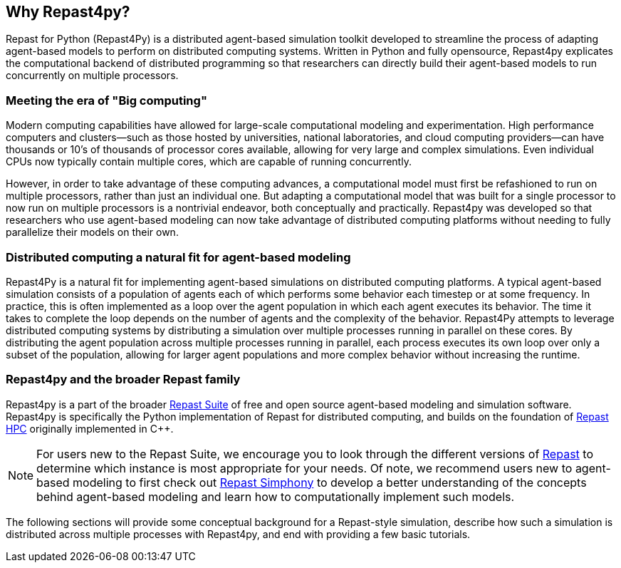 == Why Repast4py?
Repast for Python (Repast4Py) is a distributed agent-based simulation toolkit developed to streamline the process of adapting agent-based models to perform on distributed computing systems. 
Written in Python and fully opensource, Repast4py explicates the computational backend of distributed programming so that researchers can directly build their agent-based models to run concurrently on multiple processors.   
// TODO -- what other points do i want to make here? 

=== Meeting the era of "Big computing"
Modern computing capabilities have allowed for large-scale computational modeling and experimentation. 
High performance computers and clusters--such as those hosted by universities, national laboratories, and cloud computing providers--can have thousands or 10's of thousands of processor cores available, allowing for very large and complex simulations.
Even individual CPUs now typically contain multiple cores, which are capable of running concurrently.

However, in order to take advantage of these computing advances, a computational model must first be refashioned to run on multiple processors, rather than just an individual one. 
But adapting a computational model that was built for a single processor to now run on multiple processors is a nontrivial endeavor, both conceptually and practically.
// TODO - Do I want to expand on the difficulties of parallelizing code? 
//  Difficulties such as: 
//  - include deciding on the components of a model that can run concurrently, 
//  - anticipating where bottlenecks and/or failures might occur, and 
//  - coordinating the message passing between such components.
Repast4py was developed so that researchers who use agent-based modeling can now take advantage of distributed computing platforms without needing to fully parallelize their models on their own.


=== Distributed computing a natural fit for agent-based modeling
Repast4Py is a natural fit for implementing agent-based simulations on distributed computing platforms.
A typical agent-based simulation consists of a population of agents each of which performs some behavior each timestep or at some frequency.
In practice, this is often implemented as a loop over the agent population in which each agent executes its behavior. 
The time it takes to complete the loop depends on the number of agents and the complexity of the behavior.
Repast4Py attempts to leverage distributed computing systems by distributing a simulation over multiple processes
running in parallel on these cores.
By distributing the agent population across multiple processes running in parallel, each process executes its own loop over only a subset of the population, allowing for larger agent populations and more complex behavior without increasing the runtime. 

=== Repast4py and the broader Repast family
Repast4py is a part of the broader https://repast.github.io[Repast Suite] of free and open source agent-based modeling and simulation software. 
Repast4py is specifically the Python implementation of Repast for distributed computing, and builds on the foundation of https://repast.github.io/repast_hpc.html[Repast HPC] originally implemented in C++. 
// TODO add in a reason for utilizing Python 

NOTE: For users new to the Repast Suite, we encourage you to look through the different versions of https://repast.github.io/docs.html[Repast] to determine which instance is most appropriate for your needs.
Of note, we recommend users new to agent-based modeling to first check out https://repast.github.io/repast_simphony.html[Repast Simphony] to develop a better understanding of the concepts behind agent-based modeling and learn how to computationally implement such models.

The following sections will provide some conceptual background for a Repast-style simulation, describe how such a simulation is distributed across multiple processes with Repast4py, and end with providing a few basic tutorials.





